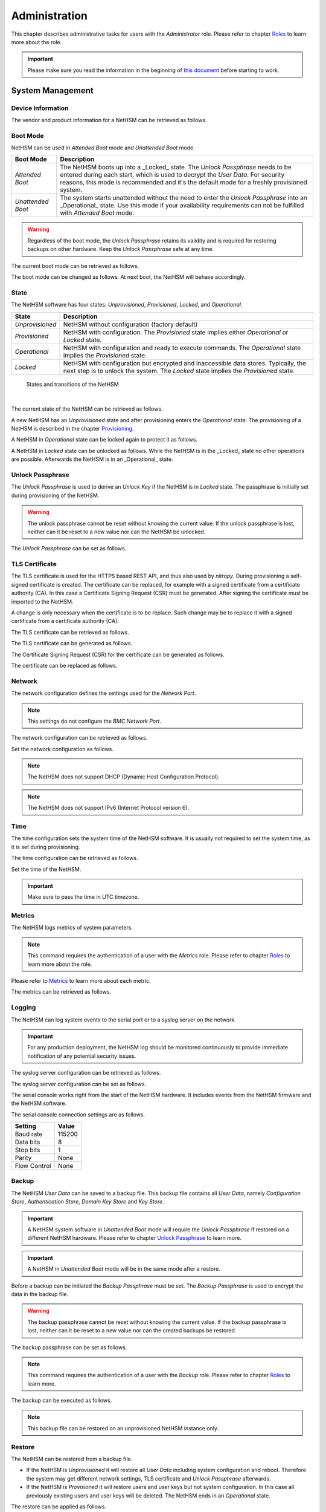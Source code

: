 Administration
==============

This chapter describes administrative tasks for users with the *Administrator* role.
Please refer to chapter `Roles <administration#roles>`__ to learn more about the role.

.. important::
   Please make sure you read the information in the beginning of `this document <index.html>`__ before starting to work.

System Management
-----------------

Device Information
~~~~~~~~~~~~~~~~~~

The vendor and product information for a NetHSM can be retrieved as follows.

.. tabs::
   .. tab:: nitropy
      **Example**

      .. code-block:: bash

         $ nitropy nethsm --host $NETHSM_HOST info

      .. code-block::

         Host:    localhost:8443
         Vendor:  Nitrokey GmbH
         Product: NetHSM

   .. tab:: REST API
      Information about the `/info` endpoint can be found in the `API documentation <https://nethsmdemo.nitrokey.com/api_docs/index.html#/default/GET_info>`__.

Boot Mode
~~~~~~~~~

NetHSM can be used in *Attended Boot* mode and *Unattended Boot* mode.

+-------------------+----------------------------------------------------------------------+
| Boot Mode         | Description                                                          |
+===================+======================================================================+
| *Attended Boot*   | The NetHSM boots up into a _Locked_ state. The *Unlock Passphrase*   |
|                   | needs to be entered during each start, which is used to decrypt the  |
|                   | *User Data*. For security reasons, this mode is recommended and it's |
|                   | the default mode for a freshly provisioned system.                   |
+-------------------+----------------------------------------------------------------------+
| *Unattended Boot* | The system starts unattended without the need to enter the *Unlock*  |
|                   | *Passphrase* into an _Operational_ state.                            |
|                   | Use this mode if your availability requirements can not be fulfilled |
|                   | with *Attended Boot* mode.                                           |
+-------------------+----------------------------------------------------------------------+

.. warning::
   Regardless of the boot mode, the *Unlock Passphrase* retains its validity and is required for restoring backups on other hardware. Keep the *Unlock Passphrase* safe at any time.

The current boot mode can be retrieved as follows.

.. tabs::
   .. tab:: nitropy
      **Example**

      .. code-block:: bash

         $ nitropy nethsm --host $NETHSM_HOST get-config --unattended-boot

      .. code-block::

         Configuration for NetHSM localhost:8443:
            Unattended boot: off
   .. tab:: REST API
      Information about the `/config/unattended-boot` endpoint can be found in the `API documentation <https://nethsmdemo.nitrokey.com/api_docs/index.html#/default/GET_config-unattended-boot>`__.

The boot mode can be changed as follows. At next boot, the NetHSM will behave accordingly.

.. tabs::
   .. tab:: nitropy
      **Arguments**

      +----------+--------------------------------------+
      | Argument | Description                          |
      +==========+======================================+
      | Status   | Enable or disable *Unattended Boot*. |
      |          | Can have value ``on`` or ``off``.    |
      +----------+--------------------------------------+

      **Example**

      .. code-block:: bash

         $ nitropy nethsm --host $NETHSM_HOST set-unattended-boot on

      .. code-block::

         Updated the unattended boot configuration for NetHSM localhost:8443
   .. tab:: REST API
      Information about the `/config/unattended-boot` endpoint can be found in the `API documentation <https://nethsmdemo.nitrokey.com/api_docs/index.html#/default/PUT_config-unattended-boot>`__.

State
~~~~~

The NetHSM software has four states: *Unprovisioned*, *Provisioned*, *Locked*, and *Operational*.

+-----------------+-------------------------------------------------------------------------+
| State           | Description                                                             |
+=================+=========================================================================+
| *Unprovisioned* | NetHSM without configuration (factory default)                          |
+-----------------+-------------------------------------------------------------------------+
| *Provisioned*   | NetHSM with configuration.                                              |
|                 | The *Provisioned* state implies either *Operational* or *Locked* state. |
+-----------------+-------------------------------------------------------------------------+
| *Operational*   | NetHSM with configuration and ready to execute commands.                |
|                 | The *Operational* state implies the *Provisioned* state.                |
+-----------------+-------------------------------------------------------------------------+
| *Locked*        | NetHSM with configuration but encrypted and inaccessible data stores.   |
|                 | Typically, the next step is to unlock the system. The *Locked* state    |
|                 | implies the *Provisioned* state.                                        |
+-----------------+-------------------------------------------------------------------------+

.. figure:: ./images/states.svg
      :scale: 100
      :alt: States and transitions of the NetHSM

      States and transitions of the NetHSM

      |

The current state of the NetHSM can be retrieved as follows.

.. tabs::
   .. tab:: nitropy
      **Example**

      .. code-block:: bash

         $ nitropy nethsm --host $NETHSM_HOST state

      .. code-block::

         NetHSM localhost:8443 is Unprovisioned
   .. tab:: REST API
      Information about the `/health/state` endpoint can be found in the `API documentation <https://nethsmdemo.nitrokey.com/api_docs/index.html#/default/GET_health-state>`__.

A new NetHSM has an *Unprovisioned* state and after provisioning enters the *Operational* state.
The provisioning of a NetHSM is described in the chapter `Provisioning <getting-started#provisioning>`__.

A NetHSM in *Operational* state can be locked again to protect it as follows.

.. tabs::
   .. tab:: nitropy
      **Example**

      .. code-block:: bash

         $ nitropy nethsm --host $NETHSM_HOST lock

      .. code-block::

         NetHSM localhost:8443 locked
   .. tab:: REST API
      Information about the `/lock` endpoint can be found in the `API documentation <https://nethsmdemo.nitrokey.com/api_docs/index.html#/default/POST_lock>`__.

A NetHSM in *Locked* state can be unlocked as follows. While the NetHSM is in the _Locked_ state no other operations are possible. Afterwards the NetHSM is in an _Operational_ state.

.. tabs::
   .. tab:: nitropy
      **Example**

      .. code-block:: bash

         $ nitropy nethsm --host $NETHSM_HOST unlock

      .. code-block::

         NetHSM localhost:8443 unlocked
   .. tab:: REST API
      Information about the `/unlock` endpoint can be found in the `API documentation <https://nethsmdemo.nitrokey.com/api_docs/index.html#/default/POST_unlock>`__.

Unlock Passphrase
~~~~~~~~~~~~~~~~~

The *Unlock Passphrase* is used to derive an *Unlock Key* if the NetHSM is in *Locked* state.
The passphrase is initially set during provisioning of the NetHSM.

.. warning::
   The unlock passphrase cannot be reset without knowing the current value.
   If the unlock passphrase is lost, neither can it be reset to a new value nor can the NetHSM be unlocked.

The *Unlock Passphrase* can be set as follows.

.. tabs::
   .. tab:: nitropy
      **Optional Options**

      +-------------------------------------------+---------------------------------------------+
      | Option                                    | Description                                 |
      +===========================================+=============================================+
      | ``-n``, ``--new-passphrase`` ``TEXT``     | The new unlock passphrase                   |
      +-------------------------------------------+---------------------------------------------+
      | ``-p``, ``--current-passphrase`` ``TEXT`` | The current unlock passphrase               |
      +-------------------------------------------+---------------------------------------------+
      | ``-f``, ``--force``                       | Do not ask for confirmation before changing |
      |                                           | the passphrase                              |
      +-------------------------------------------+---------------------------------------------+

      **Example**

      .. code-block:: bash

         $ nitropy nethsm --host $NETHSM_HOST set-unlock-passphrase

      .. code-block::

         New passphrase: 
         Repeat for confirmation: 
         Current passphrase: 
         Warning: The unlock passphrase cannot be reset without knowing the current value. If the unlock passphrase is lost, neither can it be reset to a new value nor can the NetHSM be unlocked.
         Do you want to continue? [y/N]: y
         Updated the unlock passphrase for NetHSM localhost:8443
   .. tab:: REST API
      Information about the `/config/unlock-passphrase` endpoint can be found in the `API documentation <https://nethsmdemo.nitrokey.com/api_docs/index.html#/default/PUT_config-unlock-passphrase>`__.

TLS Certificate
~~~~~~~~~~~~~~~

The TLS certificate is used for the HTTPS based REST API, and thus also used by *nitropy*.
During provisioning a self-signed certificate is created.
The certificate can be replaced, for example with a signed certificate from a certificate authority (CA).
In this case a Certificate Signing Request (CSR) must be generated.
After signing the certificate must be imported to the NetHSM.

A change is only necessary when the certificate is to be replace.
Such change may be to replace it with a signed certificate from a certificate authority (CA).

The TLS certificate can be retrieved as follows.

.. tabs::
   .. tab:: nitropy
      **Required Options**

      +-------------------+--------------------------------------------------+
      | Option            | Description                                      |
      +===================+==================================================+
      | ``-a``, ``--api`` | Set the certificate for the NetHSM TLS interface |
      +-------------------+--------------------------------------------------+

      **Example**

      .. code-block:: bash

         $ nitropy nethsm --host $NETHSM_HOST get-certificate --api
        
      .. code-block::

         -----BEGIN CERTIFICATE-----
         MIIBHzCBxaADAgECAgkA7AznVQK3XWkwCgYIKoZIzj0EAwIwFDESMBAGA1UEAwwJ
         a2V5ZmVuZGVyMCAXDTcwMDEwMTAwMDAwMFoYDzk5OTkxMjMxMjM1OTU5WjAUMRIw
         EAYDVQQDDAlrZXlmZW5kZXIwWTATBgcqhkjOPQIBBggqhkjOPQMBBwNCAARbeCRl
         F1ZIjK1bTfrPvtCoYDThMjdV1q8mq+B9FMDo4GIahTCUG/Ub6bCOcbip5pP92J3h
         yMEcPuos72c1KcGjMAoGCCqGSM49BAMCA0kAMEYCIQC/BNrkCM5gpsVfa9EqQcM0
         PCaADyZG7KKLgDv7asa5LwIhAKDXRE3Tdm9tYObO0X4p0CRQkl1+DnvGljzQe34C
         JBax
         -----END CERTIFICATE-----
   .. tab:: REST API
      Information about the `/config/tls/cert.pem` endpoint can be found in the `API documentation <https://nethsmdemo.nitrokey.com/api_docs/index.html#/default/GET_config-tls-cert-pem>`__.

The TLS certificate can be generated as follows.

.. tabs::
   .. tab:: nitropy
      **Required Options**

      +-------------------------------------------------------------------------+---------------------------------+
      | Option                                                                  | Description                     |
      +=========================================================================+=================================+
      | ``-t``, ``--type`` ``[RSA|Curve25519|EC_P224|EC_P256|EC_P384|EC_P521]`` | The type for the generated key  |
      +-------------------------------------------------------------------------+---------------------------------+
      | ``-l``, ``--length`` ``INTEGER``                                        | The length of the generated key |
      +-------------------------------------------------------------------------+---------------------------------+

      **Example**

      .. code-block:: bash

         $ nitropy nethsm --host $NETHSM_HOST generate-tls-key -t Curve25519

      .. code-block::

         Key for TLS interface generated on NetHSM localhost:8443
   .. tab:: REST API
      Information about the `/config/tls/generate` endpoint can be found in the `API documentation <https://nethsmdemo.nitrokey.com/api_docs/index.html#/default/POST_config-tls-generate>`__.

The Certificate Signing Request (CSR) for the certificate can be generated as follows.

.. tabs::
   .. tab:: nitropy
      **Required Options**

      +------------------------------------+-----------------------------------------------+
      | Option                             | Description                                   |
      +====================================+===============================================+
      | ``-a``, ``--api``                  | Generate a CSR for the NetHSM TLS certificate |
      +------------------------------------+-----------------------------------------------+
      | ``--country`` ``TEXT``             | The country name                              |
      +------------------------------------+-----------------------------------------------+
      | ``--state-or-province`` ``TEXT``   | The state or province name                    |
      +------------------------------------+-----------------------------------------------+
      | ``--locality`` ``TEXT``            | The locality name                             |
      +------------------------------------+-----------------------------------------------+
      | ``--organization`` ``TEXT``        | The organization name                         |
      +------------------------------------+-----------------------------------------------+
      | ``--organizational-unit`` ``TEXT`` | The organization unit name                    |
      +------------------------------------+-----------------------------------------------+
      | ``--common-name`` ``TEXT``         | The common name                               |
      +------------------------------------+-----------------------------------------------+
      | ``--email-address`` ``TEXT``       | The email address                             |
      +------------------------------------+-----------------------------------------------+

      **Example**

      .. code-block:: bash

         $ nitropy nethsm --host $NETHSM_HOST csr --api --country="DE" --state-or-province="Berlin" --locality="Berlin" --organization="Nitrokey" --organizational-unit="" --common-name="Nitrokey" --email-address="info@nitrokey.com"

      .. code-block::

         -----BEGIN CERTIFICATE REQUEST-----
         MIGBMDUCAQAwAjEAMCowBQYDK2VwAyEAE+nz+nOj80SWG25UbqVcQk6Ua84zuj5B
         9qCtPpDUX2qgADAFBgMrZXADQQDwk9LrYDu83a1jgBGqW0I9BVXWEhP4gZLxlVV+
         c102GFi963ZPIxG7Z5+uWplz+wr/Vmr7KLr6oM01M/AZPJQO
         -----END CERTIFICATE REQUEST-----
   .. tab:: REST API
      Information about the `/config/tls/csr.pem` endpoint can be found in the `API documentation <https://nethsmdemo.nitrokey.com/api_docs/index.html#/default/POST_config-tls-csr-pem>`__.

The certificate can be replaced as follows.

.. tabs::
   .. tab:: nitropy
      **Required Options**

      +-------------------+--------------------------------------------------+
      | Option            | Description                                      |
      +===================+==================================================+
      | ``-a``, ``--api`` | Set the certificate for the NetHSM TLS interface |
      +-------------------+--------------------------------------------------+
      
      **Arguments**

      +--------------+------------------+
      | Argument     | Description      |
      +==============+==================+
      | ``FILENAME`` | Certificate file |
      +--------------+------------------+

      **Example**
      
      .. code-block:: bash

         nitropy nethsm --host $NETHSM_HOST set-certificate --api /tmp/nethsm-certificate
   .. tab:: REST API
      Information about the `/config/tls/csr.pem` endpoint can be found in the `API documentation <https://nethsmdemo.nitrokey.com/api_docs/index.html#/default/PUT_config-tls-cert-pem>`__.

Network
~~~~~~~

The network configuration defines the settings used for the *Network Port*.

.. note::
   This settings do not configure the *BMC Network Port*.


The network configuration can be retrieved as follows.

.. tabs::
   .. tab:: nitropy
      **Required Options**

      +---------------+---------------------------------+
      | Option        | Description                     |
      +===============+=================================+
      | ``--network`` | Query the network configuration |
      +---------------+---------------------------------+

      **Example**
      
      .. code-block:: bash

         $ nitropy nethsm -h $NETHSM_HOST get-config --network

      .. code-block::

         Configuration for NetHSM localhost:8443:
         Network:
               IP address:    192.168.1.1
               Netmask:       255.255.255.0
               Gateway:       0.0.0.0
   .. tab:: REST API
      Information about the `/config/network` endpoint can be found in the `API documentation <https://nethsmdemo.nitrokey.com/api_docs/index.html#/default/GET_config-network>`__.

Set the network configuration as follows.

.. note::
   The NetHSM does not support DHCP (Dynamic Host Configuration Protocol).

.. note::
   The NetHSM does not support IPv6 (Internet Protocol version 6).

.. tabs::
   .. tab:: nitropy
      **Required Options**

      +---------------------------+--------------------+
      | Option                    | Description        |
      +===========================+====================+
      | ``-a``, ``--ip-address``  | The new IP address |
      +---------------------------+--------------------+
      | ``-n``, ``--netmask``     | The new netmask    |
      +---------------------------+--------------------+
      | ``-g``, ``--gateway``     | The new gateway    |
      +---------------------------+--------------------+

      **Example**

      .. code-block:: bash

         $ nitropy nethsm -h $NETHSM_HOST set-network-config -a 192.168.1.1 -n 255.255.255.0 -g 0.0.0.0

      .. code-block::

         Updated the network configuration for NetHSM localhost:8443
   .. tab:: REST API
      Information about the `/config/network` endpoint can be found in the `API documentation <https://nethsmdemo.nitrokey.com/api_docs/index.html#/default/PUT_config-network>`__.

Time
~~~~

The time configuration sets the system time of the NetHSM software.
It is usually not required to set the system time, as it is set during provisioning.

The time configuration can be retrieved as follows.

.. tabs::
   .. tab:: nitropy
      **Required Options**

      +------------+-----------------------+
      | Option     | Description           |
      +============+=======================+
      | ``--time`` | Query the system time |
      +------------+-----------------------+

      **Example**

      .. code-block:: bash

         $ nitropy nethsm -host $NETHSM_HOST get-config --time

      .. code-block::

         Configuration for NetHSM localhost:8443:
         Time:            2022-08-17 11:40:00+00:00
   .. tab:: REST API
      Information about the `/config/time` endpoint can be found in the `API documentation <https://nethsmdemo.nitrokey.com/api_docs/index.html#/default/GET_config-time>`__.

Set the time of the NetHSM.

.. important::
   Make sure to pass the time in UTC timezone.

.. tabs::
   .. tab:: nitropy
      **Arguments**

      +----------+-------------------------------------------------------+
      | Argument | Description                                           |
      +==========+=======================================================+
      | ``time`` | The system time to set (Format: YYYY-MM-DDTHH:MM:SSZ) |
      +----------+-------------------------------------------------------+

      **Example**

      .. code-block:: bash

         $ nitropy nethsm -h $NETHSM_HOST set-time 2022-08-17T11:40:00Z

      .. code-block::

         Updated the system time for NetHSM localhost:8443
   .. tab:: REST API
      Information about the `/config/time` endpoint can be found in the `API documentation <https://nethsmdemo.nitrokey.com/api_docs/index.html#/default/PUT_config-time>`__.

Metrics
~~~~~~~

The NetHSM logs metrics of system parameters.

.. note::
   This command requires the authentication of a user with the *Metrics* role.
   Please refer to chapter `Roles <administration#roles>`__ to learn more about the role.

Please refer to `Metrics <metrics>`__ to learn more about each metric.

The metrics can be retrieved as follows.

.. tabs::
   .. tab:: nitropy
      **Example**

      .. code-block:: bash

         $ nitropy nethsm -h $NETHSM_HOST metrics

      .. code-block::

         Metric                      	Value
         ----------------------------	--------
         client connections          	0
         established state           	6
         external.received bytes     	989931
         external.received packets   	13239
         external.transmitted bytes  	25908953
         external.transmitted packets	22037
         free chunk count            	322
         gc compactions              	0
         gc major bytes              	21348352
         gc major collections        	35
         gc minor collections        	2652
         http response 200           	28
         http response 201           	1
         http response 204           	1
         http response 400           	1
         http response 403           	1
         http response 404           	145
         http response 412           	1
         http response time          	0.084998
         http response total         	178
         internal.received bytes     	66541
         internal.received packets   	1130
         internal.transmitted bytes  	63802
         internal.transmitted packets	1133
         kv write                    	2
         log errors                  	3
         log warnings                	3
         maximum allocated space     	64528384
         maximum releasable bytes    	1216
         mmapped region count        	0
         new sleeper size            	1
         non-mmapped allocated bytes 	64528384
         sleep queue size            	11
         syn-rcvd state              	0
         timers                      	2
         total allocated space       	43940832
         total client                	1
         total established           	515
         total free space            	20587552
         total sleeper size          	12
         total syn-rcvd              	514
         total timers                	526
         uptime                      	17626
   .. tab:: REST API
      Information about the `/metrics` endpoint can be found in the `API documentation <https://nethsmdemo.nitrokey.com/api_docs/index.html#/default/GET_metrics>`__.

Logging
~~~~~~~

The NetHSM can log system events to the serial port or to a syslog server on the network.

.. important::
   For any production deployment, the NetHSM log should be monitored continuously to provide immediate notification of any potential security issues.

The syslog server configuration can be retrieved as follows.

.. tabs::
   .. tab:: nitropy
      **Required Options**

      +---------------+---------------------------------+
      | Option        | Description                     |
      +===============+=================================+
      | ``--logging`` | Query the logging configuration |
      +---------------+---------------------------------+

      **Example**

      .. code-block:: bash

         $ nitropy nethsm -h $NETHSM_HOST get-config --logging

      .. code-block::

         Logging:
            IP address:    0.0.0.0
            Port:          514
            Log level:     info
   .. tab:: REST API
      Information about the `/config/logging` endpoint can be found in the `API documentation <https://nethsmdemo.nitrokey.com/api_docs/index.html#/default/GET_config-logging>`__.

The syslog server configuration can be set as follows.

.. tabs::
   .. tab:: nitropy
      **Required Options**

      +--------------------------------------------------------+-----------------------------------------------+
      | Option                                                 | Description                                   |
      +========================================================+===============================================+
      | ``-a``, ``--ip-address`` ``TEXT``                      | The IP address of the new logging destination |
      +--------------------------------------------------------+-----------------------------------------------+
      | ``-p``, ``--port`` ``INTEGER``                         | The port of the new logging destination       |
      +--------------------------------------------------------+-----------------------------------------------+
      | ``-l``, ``--log-level`` ``[debug|info|warning|error]`` | The new log level                             |
      +--------------------------------------------------------+-----------------------------------------------+

      **Example**

      .. code-block:: bash

         $ nitropy nethsm -h $NETHSM_HOST set-logging-config -a 192.168.0.1 -p 514 -l info

      .. code-block::

         Updated the logging configuration for NetHSM localhost:8443
   .. tab:: REST API
      Information about the `/config/logging` endpoint can be found in the `API documentation <https://nethsmdemo.nitrokey.com/api_docs/index.html#/default/PUT_config-logging>`__.

The serial console works right from the start of the NetHSM hardware. It includes events from the NetHSM firmware and the NetHSM software.

The serial console connection settings are as follows.

+--------------+--------+
| Setting      | Value  |
+==============+========+
| Baud rate    | 115200 |
+--------------+--------+
| Data bits    | 8      |
+--------------+--------+
| Stop bits    | 1      |
+--------------+--------+
| Parity       | None   |
+--------------+--------+
| Flow Control | None   |
+--------------+--------+

Backup
~~~~~~

The NetHSM *User Data* can be saved to a backup file.
This backup file contains all *User Data*,
namely *Configuration Store*, *Authentication Store*, *Domain Key Store* and *Key Store*.

.. important::
   A NetHSM system software in *Unattended Boot* mode will require the *Unlock Passphrase* if restored on a different NetHSM hardware.
   Please refer to chapter `Unlock Passphrase <administration#unlock-passphrase>`__ to learn more.

.. important::
   A NetHSM in *Unattended Boot* mode will be in the same mode after a restore.

Before a backup can be initiated the *Backup Passphrase* must be set.
The *Backup Passphrase* is used to encrypt the data in the backup file.

.. warning::
   The backup passphrase cannot be reset without knowing the current value.
   If the backup passphrase is lost, neither can it be reset to a new value nor can the created backups be restored.

The backup passphrase can be set as follows.

.. tabs::
   .. tab:: nitropy
      **Optional Options**

      +-------------------------------------------+---------------------------------------------+
      | Option                                    | Description                                 |
      +===========================================+=============================================+
      | ``-n``, ``--new-passphrase`` ``TEXT``     | The new backup passphrase                   |
      +-------------------------------------------+---------------------------------------------+
      | ``-p``, ``--current-passphrase`` ``TEXT`` | The current backup passphrase (or an empty  |
      |                                           | string if not set)                          |
      +-------------------------------------------+---------------------------------------------+
      | ``-f``, ``--force``                       | Do not ask for confirmation before changing |
      |                                           | the passphrase                              |
      +-------------------------------------------+---------------------------------------------+

      **Example**

      .. code-block:: bash

         $ nitropy nethsm -h $NETHSM_HOST -u admin set-backup-passphrase

      .. code-block::

         New passphrase:
         Repeat for confirmation:
         Warning: The backup passphrase cannot be reset without knowing the current value. If the backup passphrase is lost, neither can it be reset to a new value nor can the created backups be restored.
         Do you want to continue? [y/N]: y
         The current backup passphrase (or an empty string if not set) []: 
         Updated the backup passphrase for NetHSM localhost:8443
   .. tab:: REST API
      Information about the `/config/backup-passphrase` endpoint can be found in the `API documentation <https://nethsmdemo.nitrokey.com/api_docs/index.html#/default/PUT_config-backup-passphrase>`__.

.. note::
   This command requires the authentication of a user with the *Backup* role.
   Please refer to chapter `Roles <administratio#roles>`__ to learn more.

The backup can be executed as follows.

.. tabs::
   .. tab:: nitropy
      **Arguments**

      +--------------+-------------+
      | Argument     | Description |
      +==============+=============+
      | ``FILENAME`` | Backup file |
      +--------------+-------------+

      **Example**

      .. code-block:: bash

         $ nitropy nethsm -h $NETHSM_HOST backup /tmp/nethsm-backup

      .. code-block::

         Backup for localhost:8443 written to /tmp/backup
   .. tab:: REST API
      Information about the `/system/backup` endpoint can be found in the `API documentation <https://nethsmdemo.nitrokey.com/api_docs/index.html#/default/POST_system-backup>`__.

.. note::
   This backup file can be restored on an unprovisioned NetHSM instance only.

Restore
~~~~~~~

The NetHSM can be restored from a backup file.

* If the NetHSM is *Unprovisioned* it will restore all *User Data* including system configuration and reboot. Therefore the system may get different network settings, TLS certificate and *Unlock Passphrase* afterwards.
* If the NetHSM is *Provisioned* it will restore users and user keys but not system configuration. In this case all previously existing users and user keys will be deleted. The NetHSM ends in an *Operational* state.

The restore can be applied as follows.

.. tabs::
   .. tab:: nitropy
      **Optional options**

      +------------------------------------------------+-----------------------------------------------------------+
      | Option                                         | Description                                               |
      +================================================+===========================================================+
      | ``-p``, ``--backup-passphrase`` ``passphrase`` | The *Backup Passphrase*                                   |
      +------------------------------------------------+-----------------------------------------------------------+
      | ``-t``, ``--system-time``                      | The system time to set (Format: ``YYYY-MM-DDTHH:MM:SSZ``) |
      +------------------------------------------------+-----------------------------------------------------------+

      .. important::
         Make sure the time of your local computer is correctly set.
         To set a different time, please provide it manually.
      
      **Arguments**

      +--------------+--------------+
      | Argument     | Description  |
      +==============+==============+
      | ``FILENAME`` | Restore file |
      +----------+------------------+

      **Example**

      .. code-block:: bash

         $ nitropy nethsm -h $NETHSM_HOST restore /tmp/nethsm-backup

      .. code-block::

         Backup passphrase:
         Backup restored on NetHSM localhost:8443
   .. tab:: REST API
      Information about the `/system/restore` endpoint can be found in the `API documentation <https://nethsmdemo.nitrokey.com/api_docs/index.html#/default/POST_system-restore>`__.

Clustering
~~~~~~~~~~

NetHSM is stateless, so that several NetHSM devices can be used to process extremely high throughput and provide high availability. The PKCS#11 module supports round-robin schedule for a cluster of NetHSM instances. Multiple instances of NetHSM can be synchronized via encrypted backups. For this a separate system downloads and uploads backup files between the instances. This separate system doesn’t have access to the backup data in clear text because the backup files are encrypted. The synchronization can be easily scripted by using `pynitrokey <https://docs.nitrokey.com/software/nitropy/>`__ as shown in `this example <https://github.com/Nitrokey/nitrokey-snippets/tree/main/nethsm/sync>`__.

Software Update
~~~~~~~~~~~~~~~

Software updates can be installed in a two-step process. First the update image needs to be uploaded to a *Provisioned* NetHSM. The NetHSM verifies image authenticity, integrity, and version number. Optionally, the NetHSM displays release notes, if any.

.. warning::

   Data loss may occur due to the installation of a beta update! Stable versions should not cause data loss. However, it's recommended to create a backup before updating.

The update file can be uploaded as follows.

.. tabs::
   .. tab:: nitropy
      **Arguments**

      +--------------+-------------+
      | Argument     | Description |
      +==============+=============+
      | ``FILENAME`` | Update file |
      +--------------+-------------+

      **Example**

      .. code-block:: bash

         $ nitropy nethsm --host $NETHSM_HOST update /tmp/nethsm-update.img.cpio

      .. code-block::

         Image /tmp/nethsm-update.img.cpio uploaded to NetHSM localhost:8443
   .. tab:: REST API
      Information about the `/system/update` endpoint can be found in the `API documentation <https://nethsmdemo.nitrokey.com/api_docs/index.html#/default/POST_system-update>`__.

Afterwards the update can be applied or aborted. Please refer to the desired option below. If the NetHSM is powered down before the "commit" operation, the update file has to be uploaded again.

The update can be applied (committed) as follows. Any data migration is only performed *after* the NetHSM has successfully booted the new system software version.

.. tabs::
   .. tab:: nitropy
      **Example**

      .. code-block:: bash

         $ nitropy nethsm --host $NETHSM_HOST commit-update

      .. code-block::

         Update successfully committed on NetHSM localhost:8443
   .. tab:: REST API
      Information about the `/system/commit-update` endpoint can be found in the `API documentation <https://nethsmdemo.nitrokey.com/api_docs/index.html#/default/POST_system-commit-update>`__.

The update can be cancelled as follows.

.. tabs::
   .. tab:: nitropy
      **Example**

      .. code-block:: bash

         $ nitropy nethsm --host $NETHSM_HOST cancel-update

      .. code-block::

         Update successfully cancelled on NetHSM localhost:8443
   .. tab:: REST API
      Information about the `/system/cancel-update` endpoint can be found in the `API documentation <https://nethsmdemo.nitrokey.com/api_docs/index.html#/default/POST_system-cancel-update>`__.

Reboot and Shutdown
~~~~~~~~~~~~~~~~~~~

The NetHSM can be rebooted and shutdown, either remotely, or with the restart and poweroff button on the front of the NetHSM hardware.

The remote reboot can be initiated as follows.

.. tabs::
   .. tab:: nitropy
      **Example**

      .. code-block:: bash

         $ nitropy nethsm --host $NETHSM_HOST reboot

      .. code-block::

         NetHSM localhost:8443 will be rebooted.
         Do you want to continue? [y/N]: y
         NetHSM localhost:8443 is about to reboot
   .. tab:: REST API
      Information about the `/system/reboot` endpoint can be found in the `API documentation <https://nethsmdemo.nitrokey.com/api_docs/index.html#/default/POST_system-reboot>`__.

The remote shutdown can be initiated as follows.

.. tabs::
   .. tab:: nitropy
      **Example**

      .. code-block:: bash

         $ nitropy nethsm --host $NETHSM_HOST shutdown

      .. code-block::

         NetHSM localhost:8443 will be shutdown.
         Do you want to continue? [y/N]: y
         NetHSM localhost:8443 is about to shutdown
   .. tab:: REST API
      Information about the `/system/shutdown` endpoint can be found in the `API documentation <https://nethsmdemo.nitrokey.com/api_docs/index.html#/default/POST_system-shutdown>`__.

Reset to Factory Defaults
~~~~~~~~~~~~~~~~~~~~~~~~~

A *Provisioned* NetHSM can be reset to factory defaults. In this case all user data is securely deleted and the NetHSM boots into an *Unprovisioned* state. Afterwards, you may want to `provision <getting-started#provisioning>`__ the NetHSM.

The reset to factory defaults can be performed as follows.

.. tabs::
   .. tab:: nitropy
      **Example**

      .. code-block:: bash

         $ nitropy nethsm -h $NETHSM_HOST factory-reset

      .. code-block::

         NetHSM localhost:8443 will be set to factory defaults.
         All data will be lost!
         Do you want to continue? [y/N]: y
         NetHSM localhost:8443 is about to perform a factory reset
   .. tab:: REST API
      Information about the `/system/factory-reset` endpoint can be found in the `API documentation <https://nethsmdemo.nitrokey.com/api_docs/index.html#/default/POST_system-factory-reset>`__.

User Management
---------------

Roles
~~~~~

The NetHSM allows the separation of duties by using different roles.
Each user account configured on the NetHSM has one of the following *Roles* assigned to it.

+-----------------+-------------------------------------------------------------+
| Role            | Description                                                 |
+=================+=============================================================+
| *Administrator* | A user account with this Role has access to all             |
|                 | operations provided by the NetHSM, except for key usage     |
|                 | operations, i.e. message signing and decryption.            |
+-----------------+-------------------------------------------------------------+
| *Operator*      | A user account with this Role has access to all key usage   |
|                 | operations, a read-only subset of key management operations |
|                 | and user management operations allowing changes to their    |
|                 | own account only.                                           |
+-----------------+-------------------------------------------------------------+
| *Metrics*       | A user account with this Role has access to read-only       |
|                 | metrics operations only.                                    |
+-----------------+-------------------------------------------------------------+
| *Backup*        | A user account with this Role has access to the operations  |
|                 | required to initiate a system backup only.                  |
+-----------------+-------------------------------------------------------------+

See `Namespaces <administration#namespaces>`__ and `Tags <administration#tags-for-users>`__ for more fine-grained access restricions.

.. note::
   In a future release, additional *Roles* may be introduced.

Add User
~~~~~~~~

Add a user account to the NetHSM.
Each user account has a *Role*, which needs to be specified.
Please refer to chapter `Roles <administration#roles>`__ to learn more about *Roles*.

Optionally, a user can be assigned to a `*Namespace* <administration#namespaces>`__.

.. note::
   The user ID must be alphanumeric.
   The NetHSM assigns a random user ID if none is specified.

A user account can be added as follows.

.. tabs::
   .. tab:: nitropy
      **Required Options**

      +----------------------------------------------------------------+----------------------------------+
      | Option                                                         | Description                      |
      +================================================================+==================================+
      | ``-n``, ``--real-name`` ``TEXT``                               | The real name of the new user    |
      +----------------------------------------------------------------+----------------------------------+
      | ``-N``, ``--namespace`` ``TEXT``                               | The Namespace of the new user    |
      +----------------------------------------------------------------+----------------------------------+
      | ``-r``, ``--role`` ``[Administrator|Operator|Metrics|Backup]`` | The *Role* of the new user       |
      +----------------------------------------------------------------+----------------------------------+
      | ``-p``, ``--passphrase`` ``TEXT``                              | The passphrase of the new user   |
      +----------------------------------------------------------------+----------------------------------+

      **Optional Options**

      +--------------------------------+-----------------------------+
      | Option                         | Description                 |
      +================================+=============================+
      | ``-u``, ``--user-id`` ``TEXT`` | The user ID of the new user |
      +--------------------------------+-----------------------------+

      **Example**

      .. code-block:: bash

         $ nitropy nethsm --host $NETHSM_HOST  add-user --real-name "Nitrokey Operator" --role Operator --user-id operator1

      .. code-block::

         Passphrase: 
         Repeat for confirmation:
         User operator1 added to NetHSM localhost:8443
   .. tab:: REST API
      Information about the `/users` endpoint, to create a user without specifying the user ID, can be found in the `API documentation <https://nethsmdemo.nitrokey.com/api_docs/index.html#/default/POST_users>`__.

      Information about the `/users/{UserID}` endpoint, to create a user with specifying the user ID, can be found in the `API documentation <https://nethsmdemo.nitrokey.com/api_docs/index.html#/default/PUT_users-UserID>`__.

By default, the Namespace is inherited from the user that adds the new user.
Only users without a Namespace can choose a different Namespace for new users.
The Namespace is used as a prefix for the user name, for example `namespace~user`.

Delete User
~~~~~~~~~~~

Delete a user account from the NetHSM.

.. warning::
   Deletion is permanent and can not be reverted.

A user account can be deleted as follows.

.. tabs::
   .. tab:: nitropy
      **Arguments**

      +-------------+--------------------------+
      | Argument    | Description              |
      +=============+==========================+
      | ``USER_ID`` | The user Id of the user. |
      +-------------+--------------------------+

      **Example**

      .. code-block:: bash

         $ nitropy nethsm --host $NETHSM_HOST delete-user operator1

      .. code-block::

         User operator1 deleted on NetHSM localhost:8443
   .. tab:: REST API
      Information about the `/users/{UserID}` endpoint can be found in the `API documentation <https://nethsmdemo.nitrokey.com/api_docs/index.html#/default/DELETE_users-UserID>`__.

List Users
~~~~~~~~~~

List the users on the NetHSM.

The list can be retrieved as follows.

.. tabs::
   .. tab:: nitropy
      **Optional Options**

      +---------------------------------+------------------------------------------+
      | Option                          | Description                              |
      +=================================+==========================================+
      | ``--details``, ``--no-details`` | Query the real name and role of the user |
      +---------------------------------+------------------------------------------+

      **Example**

      .. code-block:: bash

         $ nitropy nethsm --host $NETHSM_HOST list-users

      .. code-block::

         Users on NetHSM localhost:8843:

         User ID  	Real name        	Role
         ---------	-----------------	-------------
         operator1	Nitrokey Operator	Operator
         admin    	admin            	Administrator
   .. tab:: REST API
      Information about the `/users` endpoint can be found in the `API documentation <https://nethsmdemo.nitrokey.com/api_docs/index.html#/default/GET_users>`__.

      Information about the `/users/{UserID}` endpoint can be found in the `API documentation <https://nethsmdemo.nitrokey.com/api_docs/index.html#/default/GET_users-UserID>`__.

Users within a Namespace can only see users in the same Namespace.

User Passphrase
~~~~~~~~~~~~~~~

The passphrase of a user account can be reset.
A passphrase is initial set during adding of a user account.

.. note::
   Passphrases must have >= 10 and <= 200 characters.

The user passphrase can be set as follows.

.. tabs::
   .. tab:: nitropy
      **Required Options**

      +-----------------------------------+--------------------------------+
      | Option                            | Description                    |
      +===================================+================================+
      | ``-u``, ``--user-id`` ``TEXT``    | The user ID of the user        |
      +-----------------------------------+--------------------------------+
      | ``-p``, ``--passphrase`` ``TEXT`` | The new passphrase of the user |
      +-----------------------------------+--------------------------------+

      **Example**

      .. code-block:: bash

         $ nitropy nethsm --host $NETHSM_HOST set-passphrase --user-id operator1
      
      .. code-block::

         Passphrase:
         Repeat for confirmation:
         Updated the passphrase for user operator1 on NetHSM localhost:8443
   .. tab:: REST API
      Information about the `/users/{UserID}/passphrase` endpoint can be found in the `API documentation <https://nethsmdemo.nitrokey.com/api_docs/index.html#/default/POST_users-UserID-passphrase>`__.

Namespaces
~~~~~~~~~~

*Namespaces* were introduced in software version 1.1. When migrating from an earlier version of the software, all existing users and keys will be without a Namespace.

Similarly to the concept of partitions, NetHSM supports the more flexible *Namespaces* which group keys and users on a NetHSM into subsets.
Users can only see and use keys in the same Namespace and can only see users in the same Namespace.
It is not possible to see users and to see and use keys of other Namespaces.
When a new user is created, it inherits the Namespace of the user that created it.

Users with the *Administrator* `Role <administration#roles>`__ are also referred to as *R-Administrator* if they are not in a Namespace, or *N-Administrator* if they are in a Namespace.

Special rules apply to *R-Administrator* users:
They can set the Namespace for new users, list all users and query the Namespace of a user.
Also, the NetHSM configuration can only be accessed by *R-Administrator* users.  R-Administrators can not see keys in a Namespace.

To be able to generate keys and users in a Namespace, the Namespace needs to be created by an *R-Administrator* user.
Once the Namespace has been created, *R-Administrator* users can no longer create, delete or modify users in that Namespace.  This allows to protect Namespaces' keys being accessed by R-Administrator (also indirectly by adding a new user on behalf).
Therefore, it is necessary to create an *N-Administrator* user for the Namespace before creating the Namespace.
*R-Administrator* users can also delete a Namespace with all contained keys.

List Namespaces
^^^^^^^^^^^^^^^

List the Namespaces on the NetHSM.

The list can be retrieved as follows.

.. tabs::
   .. tab:: nitropy
      **Example**

      .. code-block:: bash

         $ nitropy nethsm --host $NETHSM_HOST list-namespaces

      .. code-block::

         Namespaces on NetHSM localhost:8843:
         - ns1
         - ns2
   .. tab:: REST API
      Information about the `/namespaces` endpoint can be found in the `API documentation <https://nethsmdemo.nitrokey.com/api_docs/index.html#/default/GET_namespaces>`__.

Add Namespace
^^^^^^^^^^^^^

Add a Namespace to the NetHSM.

*R-Administrator* users can already create new accounts in the Namespace before it is created.
After the creation, only *N-Administrator* users can manage the users in the Namespace.
The creation and usage of keys in the Namespace is only possible after it has been added.

.. note::
   The Namespace ID must be alphanumeric.
   The NetHSM assigns a random user ID if none is specified.

A Namespace can be added as follows.

.. tabs::
   .. tab:: nitropy
      **Arguments**

      +---------------+------------------------+
      | Argument      | Description            |
      +===============+========================+
      | ``NAMESPACE`` | The new Namespace.     |
      +-------------+--------------------------+

      **Example**

      .. code-block:: bash

         $ nitropy nethsm --host $NETHSM_HOST add-namespace ns1

      .. code-block::

         Namespace ns1 added to NetHSM localhost:8443
   .. tab:: REST API
      Information about the `/namespaces/{NamespaceID}` endpoint can be found in the `API documentation <https://nethsmdemo.nitrokey.com/api_docs/index.html#/default/PUT_namespaces-NamespaceID>`__.


Delete Namespace
^^^^^^^^^^^^^^^^

Delete a Namespace from the NetHSM.

Deleting a Namespace also deletes all keys of that Namespace.
Remaining users in the Namespace cannot add keys until the Namespace has been added again.

A Namespace can be deleted as follows.

.. tabs::
   .. tab:: nitropy
      **Arguments**

      +---------------+--------------------------+
      | Argument      | Description              |
      +===============+==========================+
      | ``NAMESPACE`` | The Namespace to delete. |
      +---------------+--------------------------+

      **Example**

      .. code-block:: bash

         $ nitropy nethsm --host $NETHSM_HOST delete-namespace ns1

      .. code-block::

         Namespace ns1 deleted on NetHSM localhost:8443
   .. tab:: REST API
      Information about the `/namespaces/{NamespaceID}` endpoint can be found in the `API documentation <https://nethsmdemo.nitrokey.com/api_docs/index.html#/default/DELETE_namespaces-NamespaceID>`__.

Tags for Users
~~~~~~~~~~~~~~

*Tags* can be used to set fine-grained access restrictions on keys, and are an optional feature. One or more *Tags* can be assigned to user accounts with the *Operator* role only. The *Operators* can see all keys, but only use those with at least one corresponding *Tag*. A key can not be modified by an *Operator* user.

To learn about how to use *Tags* on keys, please refer to `Tags for Keys <operation#tags-for-keys>`__.

A *Tag* can be added as follows.

.. tabs::
   .. tab:: nitropy
      **Arguments**

      +-------------+--------------------------------+
      | Argument    | Description                    |
      +=============+================================+
      | ``USER_ID`` | The user ID to set the tag on. |
      +-------------+--------------------------------+
      | ``TAG``     | The tag to set on the user ID. |
      +-------------+--------------------------------+

      **Example**

      .. code-block:: bash

         nitropy nethsm --host $NETHSM_HOST add-operator-tag operator1 berlin

      .. code-block::

         Added tag berlin for user operator1 on the NetHSM localhost:8443
   .. tab:: REST API
      Information about the `/users/{UserID}/tags/{Tag}` endpoint can be found in the `API documentation <https://nethsmdemo.nitrokey.com/api_docs/index.html#/default/PUT_users-UserID-tags-Tag>`__.

The *Tag* can be deleted as follows.

.. tabs::
   .. tab:: nitropy
      **Arguments**

      +-------------+--------------------------------+
      | Argument    | Description                    |
      +=============+================================+
      | ``USER_ID`` | The user ID to set the tag on. |
      +-------------+--------------------------------+
      | ``TAG``     | The tag to set on the user ID. |
      +-------------+--------------------------------+

      **Example**

      .. code-block:: bash

         nitropy nethsm --host $NETHSM_HOST delete-operator-tag operator1 berlin

      .. code-block::

         Deleted tag berlin for user operator1 on the NetHSM localhost:8443
   .. tab:: REST API
      Information about the `/users/{UserID}/tags/{Tag}` endpoint can be found in the `API documentation <https://nethsmdemo.nitrokey.com/api_docs/index.html#/default/DELETE_users-UserID-tags-Tag>`__.
